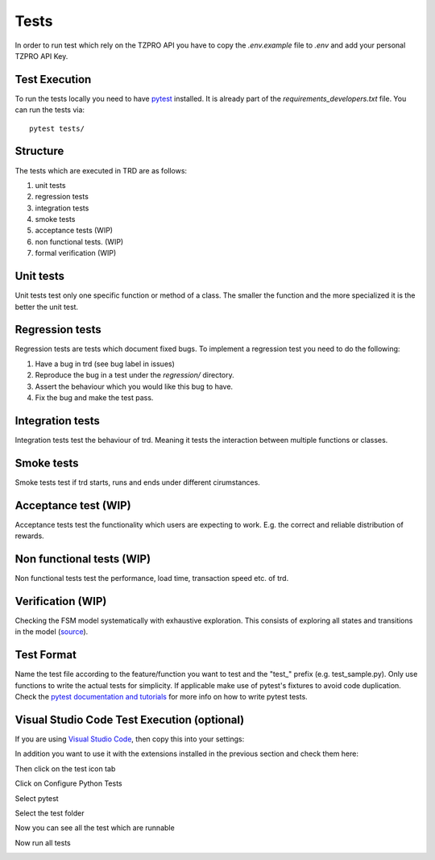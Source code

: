 Tests
========
In order to run test which rely on the TZPRO API you have to copy the `.env.example` file to `.env` and add your personal TZPRO API Key.

Test Execution
---------------
To run the tests locally you need to have `pytest <https://pypi.org/project/pytest/>`_ installed. It is already part of the `requirements_developers.txt` file. You can run the tests via:
::

    pytest tests/

Structure
--------------

The tests which are executed in TRD are as follows:

1. unit tests

2. regression tests

3. integration tests

4. smoke tests

5. acceptance tests (WIP)

6. non functional tests. (WIP)

7. formal verification (WIP)

Unit tests
--------------
Unit tests test only one specific function or method of a class. 
The smaller the function and the more specialized it is the better the unit test.

Regression tests
------------------
Regression tests are tests which document fixed bugs.
To implement a regression test you need to do the following:

1. Have a bug in trd (see bug label in issues)

2. Reproduce the bug in a test under the `regression/` directory.

3. Assert the behaviour which you would like this bug to have.

4. Fix the bug and make the test pass.

Integration tests
-------------------
Integration tests test the behaviour of trd. Meaning it tests the interaction between multiple functions or classes.

Smoke tests
-------------------
Smoke tests test if trd starts, runs and ends under different cirumstances.

Acceptance test (WIP)
-----------------------
Acceptance tests test the functionality which users are expecting to work. 
E.g. the correct and reliable distribution of rewards.

Non functional tests (WIP)
---------------------------
Non functional tests test the performance, load time, transaction speed etc. of trd.

Verification (WIP)
-------------------
Checking the FSM model systematically with exhaustive exploration. 
This consists of exploring all states and transitions in the model (`source`_).

Test Format
-------------
Name the test file according to the feature/function you want to test and the "test\_" prefix (e.g. test_sample.py).
Only use functions to write the actual tests for simplicity. 
If applicable make use of pytest's fixtures to avoid code duplication.
Check the `pytest documentation and tutorials <https://docs.pytest.org/en/7.1.x/contents.html>`_ for more info on how to write pytest tests.


Visual Studio Code Test Execution (optional)
----------------------------------------------

If you are using `Visual Studio Code <https://code.visualstudio.com/>`_, then copy this into your settings:

.. code-block:: json
   {
       "python.testing.pytestArgs": [
           "tests"
       ],
       "python.testing.unittestEnabled": false,
       "python.testing.pytestEnabled": true,
       "python.envFile":   "${workspaceFolder}/.env",
       "esbonio.sphinx.confDir": ""
   }

In addition you want to use it with the extensions installed in the previous section and check them here:

.. image:: img/extension_vscode.png
  :width: 350
  :alt: Click extension tab


Then click on the test icon tab

.. image:: img/test_vscode.png
  :width: 350
  :alt: Click test tab

Click on Configure Python Tests

.. image:: img/test_vscode_2.png
  :width: 350
  :alt: Click test tab

Select pytest

.. image:: img/test_vscode_3.png
  :width: 500
  :alt: Pytest Selection

Select the test folder

.. image:: img/test_vscode_4.png
  :width: 500
  :alt: Test folder

Now you can see all the test which are runnable

.. image:: img/test_vscode_5.png
  :width: 350
  :alt: Runnable tests

Now run all tests

.. image:: img/test_vscode_6.png
  :width: 350
  :alt: Run all tests

.. _source: https://en.wikipedia.org/wiki/Formal_verification
